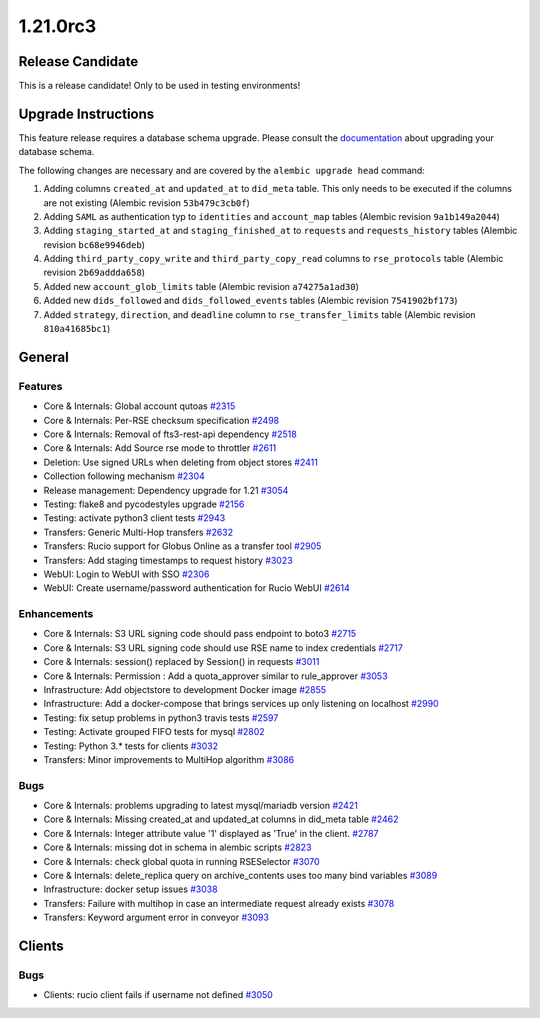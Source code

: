 =========
1.21.0rc3
=========

-----------------
Release Candidate
-----------------

This is a release candidate! Only to be used in testing environments!

--------------------
Upgrade Instructions
--------------------

This feature release requires a database schema upgrade. Please consult the `documentation <https://rucio.readthedocs.io/en/latest/database.html>`_ about upgrading your database schema.

The following changes are necessary and are covered by the ``alembic upgrade head`` command:

1. Adding columns ``created_at`` and ``updated_at`` to ``did_meta`` table. This only needs to be executed if the columns are not existing (Alembic revision ``53b479c3cb0f``)

2. Adding ``SAML`` as authentication typ to ``identities`` and ``account_map`` tables (Alembic revision ``9a1b149a2044``)

3. Adding ``staging_started_at`` and ``staging_finished_at`` to ``requests`` and ``requests_history`` tables (Alembic revision ``bc68e9946deb``)

4. Adding ``third_party_copy_write`` and ``third_party_copy_read`` columns to ``rse_protocols`` table (Alembic revision ``2b69addda658``)

5. Added new ``account_glob_limits`` table (Alembic revision ``a74275a1ad30``)

6. Added new ``dids_followed`` and ``dids_followed_events`` tables (Alembic revision ``7541902bf173``)

7. Added ``strategy``, ``direction``, and ``deadline`` column to ``rse_transfer_limits`` table (Alembic revision ``810a41685bc1``)
 
-------
General
-------

********
Features
********

- Core & Internals: Global account qutoas `#2315 <https://github.com/rucio/rucio/issues/2315>`_
- Core & Internals: Per-RSE checksum specification `#2498 <https://github.com/rucio/rucio/issues/2498>`_
- Core & Internals: Removal of fts3-rest-api dependency `#2518 <https://github.com/rucio/rucio/issues/2518>`_
- Core & Internals: Add Source rse mode to throttler `#2611 <https://github.com/rucio/rucio/issues/2611>`_
- Deletion: Use signed URLs when deleting from object stores `#2411 <https://github.com/rucio/rucio/issues/2411>`_
- Collection following mechanism `#2304 <https://github.com/rucio/rucio/issues/2304>`_
- Release management: Dependency upgrade for 1.21 `#3054 <https://github.com/rucio/rucio/issues/3054>`_
- Testing: flake8 and pycodestyles upgrade `#2156 <https://github.com/rucio/rucio/issues/2156>`_
- Testing: activate python3 client tests `#2943 <https://github.com/rucio/rucio/issues/2943>`_
- Transfers: Generic Multi-Hop transfers `#2632 <https://github.com/rucio/rucio/issues/2632>`_
- Transfers: Rucio support for Globus Online as a transfer tool `#2905 <https://github.com/rucio/rucio/issues/2905>`_
- Transfers: Add staging timestamps to request history `#3023 <https://github.com/rucio/rucio/issues/3023>`_
- WebUI: Login to WebUI with SSO `#2306 <https://github.com/rucio/rucio/issues/2306>`_
- WebUI: Create username/password authentication for Rucio WebUI `#2614 <https://github.com/rucio/rucio/issues/2614>`_

************
Enhancements
************

- Core & Internals: S3 URL signing code should pass endpoint to boto3 `#2715 <https://github.com/rucio/rucio/issues/2715>`_
- Core & Internals: S3 URL signing code should use RSE name to index credentials `#2717 <https://github.com/rucio/rucio/issues/2717>`_
- Core & Internals: session() replaced by Session() in requests `#3011 <https://github.com/rucio/rucio/issues/3011>`_
- Core & Internals: Permission : Add a quota_approver similar to rule_approver `#3053 <https://github.com/rucio/rucio/issues/3053>`_
- Infrastructure: Add objectstore to development Docker image `#2855 <https://github.com/rucio/rucio/issues/2855>`_
- Infrastructure: Add a docker-compose that brings services up only listening on localhost `#2990 <https://github.com/rucio/rucio/issues/2990>`_
- Testing: fix setup problems in python3 travis tests `#2597 <https://github.com/rucio/rucio/issues/2597>`_
- Testing: Activate grouped FIFO tests for mysql `#2802 <https://github.com/rucio/rucio/issues/2802>`_
- Testing: Python 3.* tests for clients `#3032 <https://github.com/rucio/rucio/issues/3032>`_
- Transfers: Minor improvements to MultiHop algorithm `#3086 <https://github.com/rucio/rucio/issues/3086>`_

****
Bugs
****

- Core & Internals: problems upgrading to latest mysql/mariadb version `#2421 <https://github.com/rucio/rucio/issues/2421>`_
- Core & Internals: Missing created_at and updated_at columns in did_meta table `#2462 <https://github.com/rucio/rucio/issues/2462>`_
- Core & Internals: Integer attribute value '1' displayed as 'True' in the client.   `#2787 <https://github.com/rucio/rucio/issues/2787>`_
- Core & Internals: missing dot in schema in alembic scripts `#2823 <https://github.com/rucio/rucio/issues/2823>`_
- Core & Internals: check global quota in running RSESelector `#3070 <https://github.com/rucio/rucio/issues/3070>`_
- Core & Internals: delete_replica query on archive_contents uses too many bind variables `#3089 <https://github.com/rucio/rucio/issues/3089>`_
- Infrastructure: docker setup issues `#3038 <https://github.com/rucio/rucio/issues/3038>`_
- Transfers: Failure with multihop in case an intermediate request already exists `#3078 <https://github.com/rucio/rucio/issues/3078>`_
- Transfers: Keyword argument error in conveyor `#3093 <https://github.com/rucio/rucio/issues/3093>`_

-------
Clients
-------

****
Bugs
****

- Clients: rucio client fails if username not defined `#3050 <https://github.com/rucio/rucio/issues/3050>`_

